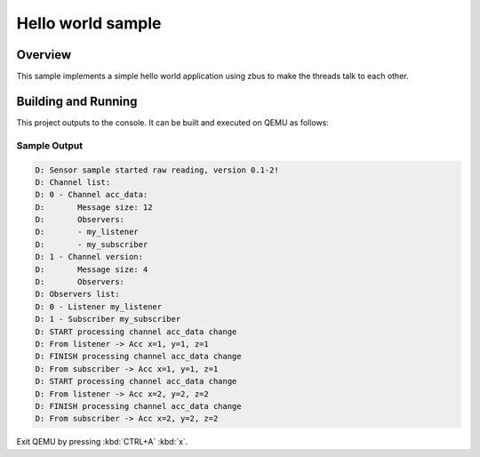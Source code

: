 .. _zbus-hello-world-sample:

Hello world sample
##################

Overview
********
This sample implements a simple hello world application using zbus to make the threads talk to each other.

Building and Running
********************

This project outputs to the console.  It can be built and executed
on QEMU as follows:

.. zephyr-app-commands::
   :zephyr-app: samples/subsys/zbus/hello_world
   :host-os: unix
   :board: qemu_x86
   :goals: run

Sample Output
=============

.. code-block:: console

    D: Sensor sample started raw reading, version 0.1-2!
    D: Channel list:
    D: 0 - Channel acc_data:
    D:       Message size: 12
    D:       Observers:
    D:       - my_listener
    D:       - my_subscriber
    D: 1 - Channel version:
    D:       Message size: 4
    D:       Observers:
    D: Observers list:
    D: 0 - Listener my_listener
    D: 1 - Subscriber my_subscriber
    D: START processing channel acc_data change
    D: From listener -> Acc x=1, y=1, z=1
    D: FINISH processing channel acc_data change
    D: From subscriber -> Acc x=1, y=1, z=1
    D: START processing channel acc_data change
    D: From listener -> Acc x=2, y=2, z=2
    D: FINISH processing channel acc_data change
    D: From subscriber -> Acc x=2, y=2, z=2

Exit QEMU by pressing :kbd:`CTRL+A` :kbd:`x`.
